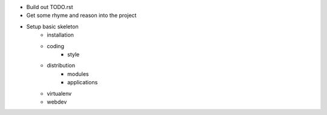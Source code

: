 * Build out TODO.rst
* Get some rhyme and reason into the project
* Setup basic skeleton
    - installation
    - coding
        + style
    - distribution
        + modules
        + applications
    - virtualenv
    - webdev
    
    